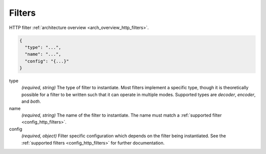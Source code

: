 .. _config_http_conn_man_filters:

Filters
=======

HTTP filter :ref:`architecture overview <arch_overview_http_filters>`.

.. code-block:: json

  {
    "type": "...",
    "name": "...",
    "config": "{...}"
  }

type
  *(required, string)* The type of filter to instantiate. Most filters implement a specific type,
  though it is theoretically possible for a filter to be written such that it can operate in
  multiple modes. Supported types are *decoder*, *encoder*, and *both*.

name
  *(required, string)* The name of the filter to instantiate. The name must match a :ref:`supported
  filter <config_http_filters>`.

config
  *(required, object)*  Filter specific configuration which depends on the filter being
  instantiated. See the :ref:`supported filters <config_http_filters>` for further documentation.

